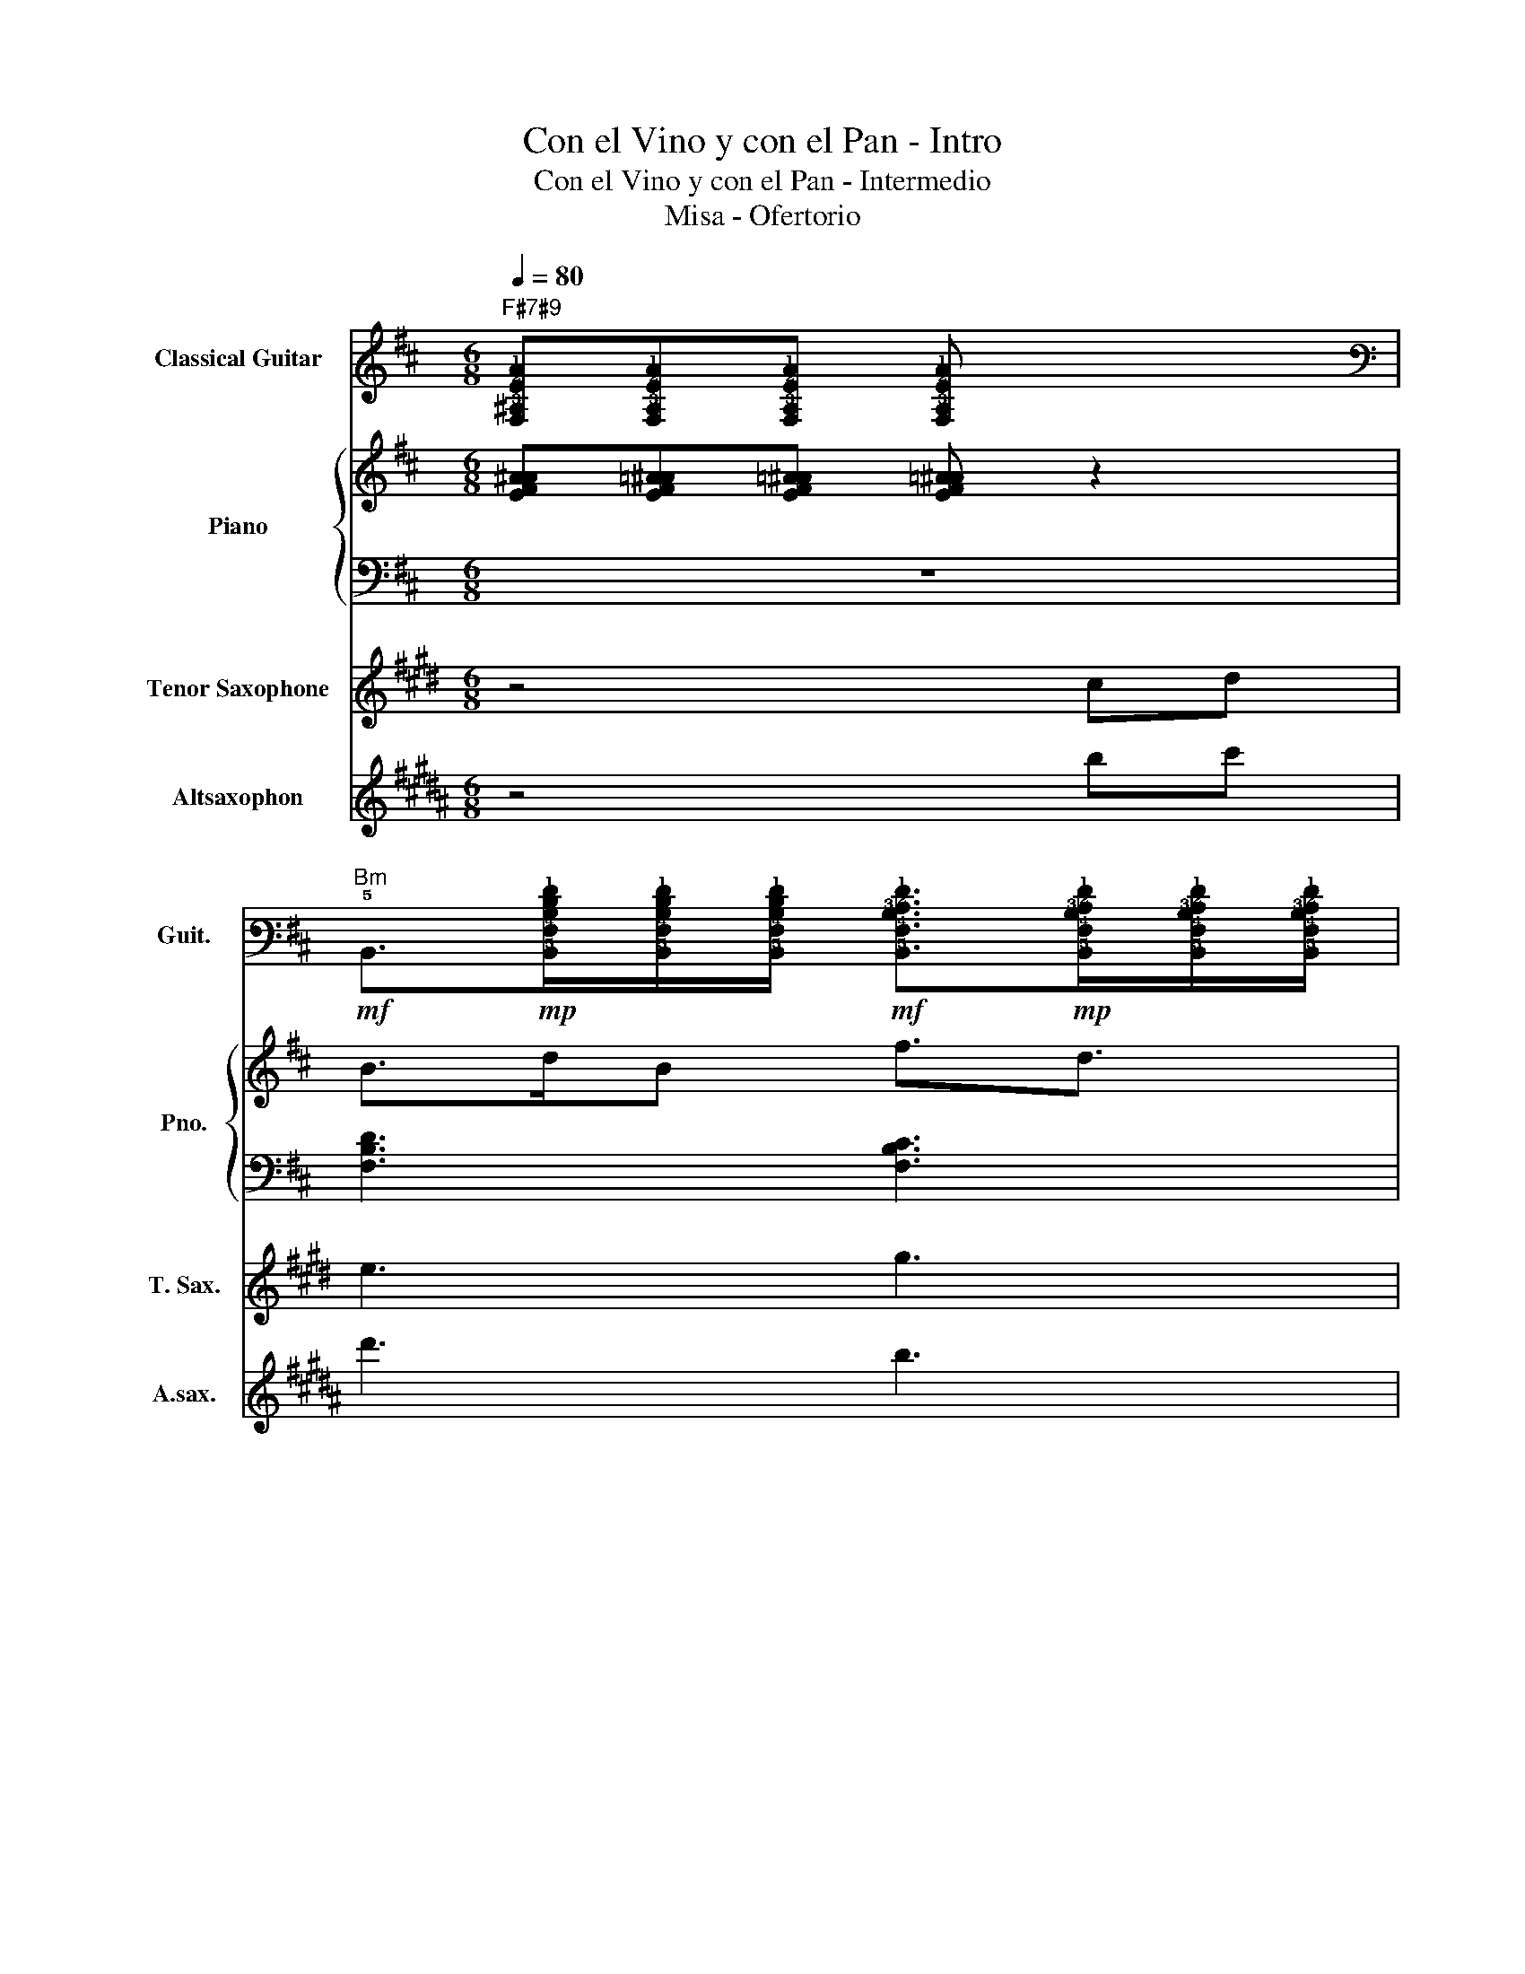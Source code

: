 X:1
T:Con el Vino y con el Pan - Intro
T:Con el Vino y con el Pan - Intermedio
T:Misa - Ofertorio
%%score 1 { 2 | 3 } 4 5
L:1/8
Q:1/4=80
M:6/8
K:D
V:1 tab stafflines=6 strings=E2,A2,D3,G3,B3,E4 nm="Classical Guitar" snm="Guit."
V:2 treble nm="Piano" snm="Pno."
V:3 bass 
V:4 treble transpose=-14 nm="Tenor Saxophone" snm="T. Sax."
V:5 treble transpose=-9 nm="Altsaxophon" snm="A.sax."
V:1
"F#7#9" [!4!F,!3!^A,!2!E!1!A][!4!F,!3!A,!2!E!1!A][!4!F,!3!A,!2!E!1!A] [!4!F,!3!A,!2!E!1!A] x2 | %1
"Bm"!mf! !5!B,,>!mp![!5!B,,!4!F,!3!B,!2!D!1!F][!5!B,,!4!F,!3!B,!2!D!1!F]/[!5!B,,!4!F,!3!B,!2!D!1!F]/!mf! [!5!B,,!4!F,!3!B,!2!C!1!F]>!mp![!5!B,,!4!F,!3!B,!2!C!1!F][!5!B,,!4!F,!3!B,!2!C!1!F]/[!5!B,,!4!F,!3!B,!2!C!1!F]/ | %2
"A"!mf! !5!A,,>!mp![!5!A,,!4!E,!3!A,!2!C!1!E][!5!A,,!4!E,!3!A,!2!C!1!E]/[!5!A,,!4!E,!3!A,!2!C!1!E]/!mf! [!5!A,,!4!E,!3!A,!2!B,!1!E]!mp![!5!A,,!4!E,!3!A,!2!B,!1!E]/[!5!A,,!4!E,!3!A,!2!B,!1!E]/[!5!A,,!4!E,!3!A,!2!B,!1!E]/[!5!A,,!4!E,!3!A,!2!B,!1!E]/ | %3
"Bm"!mf! !5!B,,>!mp![!5!B,,!4!F,!3!B,!2!D!1!F][!5!B,,!4!F,!3!B,!2!D!1!F]/[!5!B,,!4!F,!3!B,!2!D!1!F]/!mf! [!5!B,,!4!F,!3!B,!2!C!1!F]>!mp![!5!B,,!4!F,!3!B,!2!C!1!F][!5!B,,!4!F,!3!B,!2!C!1!F]/[!5!B,,!4!F,!3!B,!2!C!1!F]/ | %4
"A"!mf! !5!A,,>!mp![!5!A,,!4!E,!3!A,!2!C!1!E][!5!A,,!4!E,!3!A,!2!C!1!E]/[!5!A,,!4!E,!3!A,!2!C!1!E]/!mf! [!6!F,,!5!C,!4!F,!3!^A,!2!C!1!F]!mf![!6!F,,!5!C,!4!F,!3!A,!2!C!1!F]!mf![!6!F,,!5!C,!4!F,!3!A,!2!C!1!F] | %5
"Bm"!mf! !5!B,,>!mp![!5!B,,!4!F,!3!B,!2!D!1!F][!5!B,,!4!F,!3!B,!2!D!1!F]/[!5!B,,!4!F,!3!B,!2!D!1!F]/!mf!"^Con nuestras..." [!5!B,,!4!F,!3!B,!2!C!1!F]>!mp![!5!B,,!4!F,!3!B,!2!C!1!F][!5!B,,!4!F,!3!B,!2!C!1!F]/[!5!B,,!4!F,!3!B,!2!C!1!F]/ |] %6
V:2
 [EFA^A][EF=A^A][EF=A^A] [EF=A^A] z2 | B>dB f3/2d3/2 | c3/2e3/2{/c} d3/2c3/2 | B>dB f3/2d3/2 | %4
 c3/2e3/2{/c} d3/2c3/2 | B>dB f3/2d3/2 |] %6
V:3
 z6 | [F,B,D]3 [F,B,C]3 | [E,A,C]3 [E,A,B,]3/2[E,A,C]3/2 | [F,B,D]3 [F,B,C]3 | %4
 [E,A,C]3 [E,A,B,]3/2[E,A,C]3/2 | [F,B,D]3 [F,B,C]3 |] %6
V:4
[K:E] z4 cd | e3 g3 | f3/2e3/2 d3/2f3/2 | g/e/ c2 e3/2f3/2 | (d/e/d/e/d/e/) dc=c | c6 |] %6
V:5
[K:B] z4 bc' | d'3 b3 | a3 c'3 | d'/b/ g2 b3/2c'3/2 | (a/b/a/b/a/b/) ag=g | g6 |] %6

